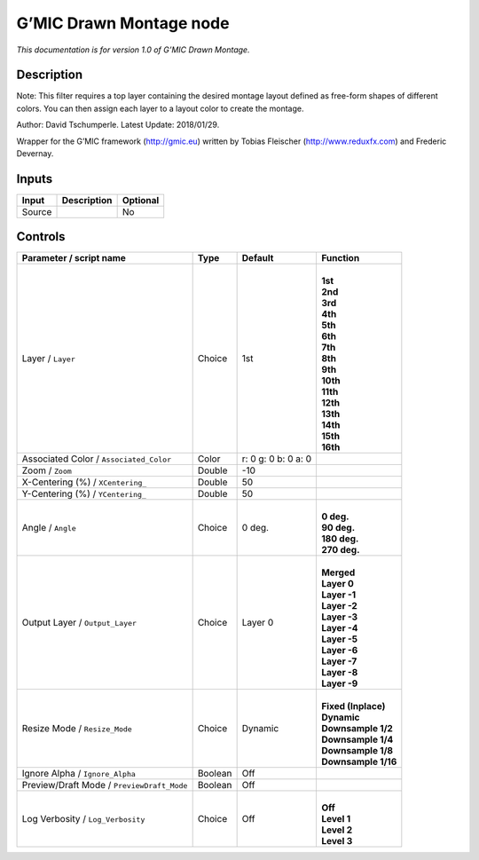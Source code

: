 .. _eu.gmic.DrawnMontage:

G’MIC Drawn Montage node
========================

*This documentation is for version 1.0 of G’MIC Drawn Montage.*

Description
-----------

Note: This filter requires a top layer containing the desired montage layout defined as free-form shapes of different colors. You can then assign each layer to a layout color to create the montage.

Author: David Tschumperle. Latest Update: 2018/01/29.

Wrapper for the G’MIC framework (http://gmic.eu) written by Tobias Fleischer (http://www.reduxfx.com) and Frederic Devernay.

Inputs
------

+--------+-------------+----------+
| Input  | Description | Optional |
+========+=============+==========+
| Source |             | No       |
+--------+-------------+----------+

Controls
--------

.. tabularcolumns:: |>{\raggedright}p{0.2\columnwidth}|>{\raggedright}p{0.06\columnwidth}|>{\raggedright}p{0.07\columnwidth}|p{0.63\columnwidth}|

.. cssclass:: longtable

+--------------------------------------------+---------+---------------------+-----------------------+
| Parameter / script name                    | Type    | Default             | Function              |
+============================================+=========+=====================+=======================+
| Layer / ``Layer``                          | Choice  | 1st                 | |                     |
|                                            |         |                     | | **1st**             |
|                                            |         |                     | | **2nd**             |
|                                            |         |                     | | **3rd**             |
|                                            |         |                     | | **4th**             |
|                                            |         |                     | | **5th**             |
|                                            |         |                     | | **6th**             |
|                                            |         |                     | | **7th**             |
|                                            |         |                     | | **8th**             |
|                                            |         |                     | | **9th**             |
|                                            |         |                     | | **10th**            |
|                                            |         |                     | | **11th**            |
|                                            |         |                     | | **12th**            |
|                                            |         |                     | | **13th**            |
|                                            |         |                     | | **14th**            |
|                                            |         |                     | | **15th**            |
|                                            |         |                     | | **16th**            |
+--------------------------------------------+---------+---------------------+-----------------------+
| Associated Color / ``Associated_Color``    | Color   | r: 0 g: 0 b: 0 a: 0 |                       |
+--------------------------------------------+---------+---------------------+-----------------------+
| Zoom / ``Zoom``                            | Double  | -10                 |                       |
+--------------------------------------------+---------+---------------------+-----------------------+
| X-Centering (%) / ``XCentering_``          | Double  | 50                  |                       |
+--------------------------------------------+---------+---------------------+-----------------------+
| Y-Centering (%) / ``YCentering_``          | Double  | 50                  |                       |
+--------------------------------------------+---------+---------------------+-----------------------+
| Angle / ``Angle``                          | Choice  | 0 deg.              | |                     |
|                                            |         |                     | | **0 deg.**          |
|                                            |         |                     | | **90 deg.**         |
|                                            |         |                     | | **180 deg.**        |
|                                            |         |                     | | **270 deg.**        |
+--------------------------------------------+---------+---------------------+-----------------------+
| Output Layer / ``Output_Layer``            | Choice  | Layer 0             | |                     |
|                                            |         |                     | | **Merged**          |
|                                            |         |                     | | **Layer 0**         |
|                                            |         |                     | | **Layer -1**        |
|                                            |         |                     | | **Layer -2**        |
|                                            |         |                     | | **Layer -3**        |
|                                            |         |                     | | **Layer -4**        |
|                                            |         |                     | | **Layer -5**        |
|                                            |         |                     | | **Layer -6**        |
|                                            |         |                     | | **Layer -7**        |
|                                            |         |                     | | **Layer -8**        |
|                                            |         |                     | | **Layer -9**        |
+--------------------------------------------+---------+---------------------+-----------------------+
| Resize Mode / ``Resize_Mode``              | Choice  | Dynamic             | |                     |
|                                            |         |                     | | **Fixed (Inplace)** |
|                                            |         |                     | | **Dynamic**         |
|                                            |         |                     | | **Downsample 1/2**  |
|                                            |         |                     | | **Downsample 1/4**  |
|                                            |         |                     | | **Downsample 1/8**  |
|                                            |         |                     | | **Downsample 1/16** |
+--------------------------------------------+---------+---------------------+-----------------------+
| Ignore Alpha / ``Ignore_Alpha``            | Boolean | Off                 |                       |
+--------------------------------------------+---------+---------------------+-----------------------+
| Preview/Draft Mode / ``PreviewDraft_Mode`` | Boolean | Off                 |                       |
+--------------------------------------------+---------+---------------------+-----------------------+
| Log Verbosity / ``Log_Verbosity``          | Choice  | Off                 | |                     |
|                                            |         |                     | | **Off**             |
|                                            |         |                     | | **Level 1**         |
|                                            |         |                     | | **Level 2**         |
|                                            |         |                     | | **Level 3**         |
+--------------------------------------------+---------+---------------------+-----------------------+
